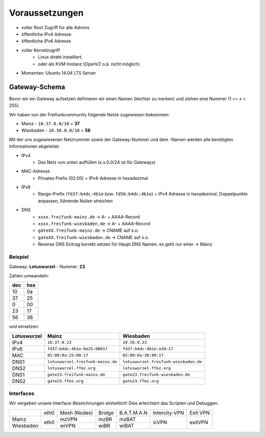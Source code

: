 .. _voraussetzungen:

Voraussetzungen
===============

* voller Root Zugriff für alle Admins
* öffentliche IPv4 Adresse
* öffentliche IPv6 Adresse
* voller Kernelzugriff
    * Linux direkt installiert,
    * oder als KVM-Instanz (OpenVZ o.ä. nicht möglich)
* Momentan: Ubuntu 14.04 LTS Server

.. _gateway_schema:

Gateway-Schema
--------------

Bevor wir ein Gateway aufsetzen definieren wir einen Namen (leichter zu merken) und ziehen eine Nummer (1 <= x < 255).

Wir haben von der Freifunkcommunity folgende Netze zugewiesen bekommen:

* Mainz - ``10.37.0.0/16`` = **37**
* Wiesbaden - ``10.56.0.0/16`` = **56**

Mit der uns zugewiesenen Netznummer sowie der Gateway-Nummer und dem -Namen werden alle benötigten Informationen abgeleitet:

* IPv4
    * Das Netz von unten auffüllen (x.x.0.0/24 ist für Gateways)

* MAC-Adresse
    * Privates Prefix (02:00) + IPv4-Adresse in hexadezimal

* IPv6
    * Range-Prefix (``fd37:b4dc:4b1e`` bzw. ``fd56:b4dc:4b1e``) + IPv4 Adresse in hexadezimal, Doppelpunkte anpassen, führende Nullen streichen

* DNS
    * ``xxxx.freifunk-mainz.de`` -> A- + AAAA-Record
    * ``xxxx.freifunk-wiesbaden.de`` -> A- + AAAA-Record
    * ``gateXX.freifunk-mainz.de`` -> CNAME auf s.o.
    * ``gateXX.freifunk-wiesbaden.de`` -> CNAME auf s.o.

    * Reverse DNS Eintrag korrekt setzen für Haupt DNS Namen, es geht nur einer -> Mainz


Beispiel
^^^^^^^^

Gateway: **Lotuswurzel** - Nummer: **23**

Zahlen umwandeln:

==== =====
dec  hex
==== =====
10   0a
37   25
 0   00
23   17
56   38
==== =====

und einsetzen:

=========== ================================= =====================================
Lotuswurzel Mainz                             Wiesbaden
=========== ================================= =====================================
IPv4        ``10.37.0.23``                    ``10.56.0.23``
IPv6        ``fd37:b4dc:4b1e:0a25:00017``     ``fd37:b4dc:4b1e:a38:17``
MAC         ``02:00:0a:25:00:17``             ``02:00:0a:38:00:17``
DNS1        ``lotuswurzel.freifunk-mainz.de`` ``lotuswurzel.freifunk-wiesbaden.de``
DNS2        ``lotuswurzel.ffmz.org``          ``lotuswurzel.ffmz.org``
DNS1        ``gate23.freifunk-mainz.de``      ``gate23.freifunk-wiesbaden.de``
DNS2        ``gate23.ffmz.org``               ``gate23.ffmz.org``
=========== ================================= =====================================

Interfaces
^^^^^^^^^^

Wir vergeben unsere Interface-Bezeichnungen einheitlich!
Dies erleichtert das Scripten und Debuggen.

+-----------+------+--------------+--------+-------------+---------------+----------+
|           | eth0 | Mesh (Nodes) | Bridge | B.A.T.M.A.N | Intercity-VPN | Exit VPN |
+-----------+------+--------------+--------+-------------+---------------+----------+
| Mainz     |      | mzVPN        | mzBR   | mzBAT       |               |          |
+-----------+ eth0 +--------------+--------+-------------+ icVPN         + exitVPN  +
| Wiesbaden |      | wiVPN        | wiBR   | wiBAT       |               |          |
+-----------+------+--------------+--------+-------------+---------------+----------+
